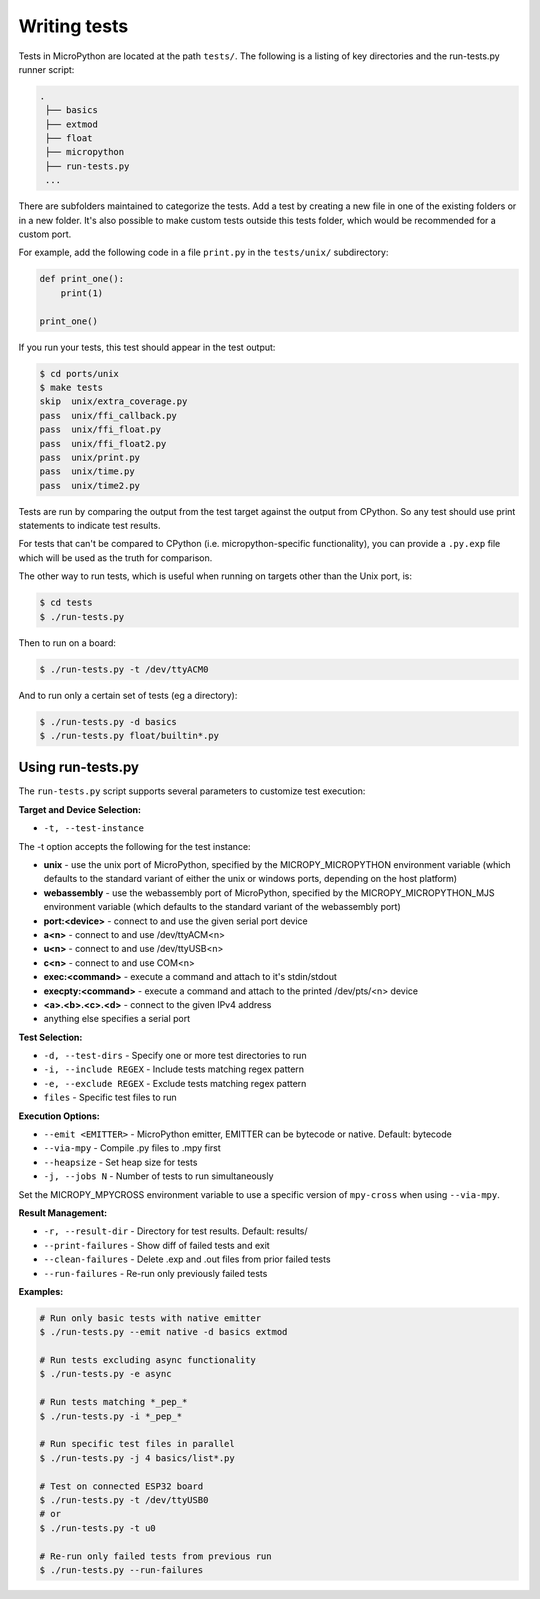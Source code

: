 .. _writingtests:

Writing tests
=============

Tests in MicroPython are located at the path ``tests/``. The following is a listing of
key directories and the run-tests.py runner script:

.. code-block:: bash

   .
    ├── basics
    ├── extmod
    ├── float
    ├── micropython
    ├── run-tests.py
    ...

There are subfolders maintained to categorize the tests. Add a test by creating a new file in one of the
existing folders or in a new folder. It's also possible to make custom tests outside this tests folder,
which would be recommended for a custom port.

For example, add the following code in a file ``print.py`` in the ``tests/unix/`` subdirectory:

.. code-block:: python

   def print_one():
       print(1)

   print_one()

If you run your tests, this test should appear in the test output:

.. code-block:: bash

   $ cd ports/unix
   $ make tests
   skip  unix/extra_coverage.py
   pass  unix/ffi_callback.py
   pass  unix/ffi_float.py
   pass  unix/ffi_float2.py
   pass  unix/print.py
   pass  unix/time.py
   pass  unix/time2.py

Tests are run by comparing the output from the test target against the output from CPython.
So any test should use print statements to indicate test results.

For tests that can't be compared to CPython (i.e. micropython-specific functionality),
you can provide a ``.py.exp`` file which will be used as the truth for comparison.

The other way to run tests, which is useful when running on targets other than the Unix port, is:

.. code-block:: bash

   $ cd tests
   $ ./run-tests.py

Then to run on a board:

.. code-block:: bash

   $ ./run-tests.py -t /dev/ttyACM0

And to run only a certain set of tests (eg a directory):

.. code-block:: bash

   $ ./run-tests.py -d basics
   $ ./run-tests.py float/builtin*.py

Using run-tests.py
------------------

The ``run-tests.py`` script supports several parameters to customize test execution:

**Target and Device Selection:**

* ``-t, --test-instance`` 

The -t option accepts the following for the test instance:

- **unix** - use the unix port of MicroPython, specified by the MICROPY_MICROPYTHON
  environment variable (which defaults to the standard variant of either the unix
  or windows ports, depending on the host platform)
- **webassembly** - use the webassembly port of MicroPython, specified by the
  MICROPY_MICROPYTHON_MJS environment variable (which defaults to the standard
  variant of the webassembly port)
- **port:<device>** - connect to and use the given serial port device
- **a<n>** - connect to and use /dev/ttyACM<n>
- **u<n>** - connect to and use /dev/ttyUSB<n>
- **c<n>** - connect to and use COM<n>
- **exec:<command>** - execute a command and attach to it's stdin/stdout
- **execpty:<command>** - execute a command and attach to the printed /dev/pts/<n> device
- **<a>.<b>.<c>.<d>** - connect to the given IPv4 address
- anything else specifies a serial port

**Test Selection:**

* ``-d, --test-dirs`` - Specify one or more test directories to run
* ``-i, --include REGEX`` - Include tests matching regex pattern
* ``-e, --exclude REGEX`` - Exclude tests matching regex pattern
* ``files`` - Specific test files to run

**Execution Options:**

* ``--emit <EMITTER>`` - MicroPython emitter, EMITTER can be bytecode or native. Default: bytecode
* ``--via-mpy`` - Compile .py files to .mpy first
* ``--heapsize`` - Set heap size for tests
* ``-j, --jobs N`` - Number of tests to run simultaneously

Set the MICROPY_MPYCROSS environment variable to use a specific version of ``mpy-cross`` when using ``--via-mpy``.

**Result Management:**

* ``-r, --result-dir`` - Directory for test results. Default: results/
* ``--print-failures`` - Show diff of failed tests and exit
* ``--clean-failures`` - Delete .exp and .out files from prior failed tests
* ``--run-failures`` - Re-run only previously failed tests

**Examples:**

.. code-block:: bash

   # Run only basic tests with native emitter
   $ ./run-tests.py --emit native -d basics extmod

   # Run tests excluding async functionality
   $ ./run-tests.py -e async

   # Run tests matching *_pep_*
   $ ./run-tests.py -i *_pep_*

   # Run specific test files in parallel
   $ ./run-tests.py -j 4 basics/list*.py

   # Test on connected ESP32 board
   $ ./run-tests.py -t /dev/ttyUSB0
   # or
   $ ./run-tests.py -t u0

   # Re-run only failed tests from previous run
   $ ./run-tests.py --run-failures
